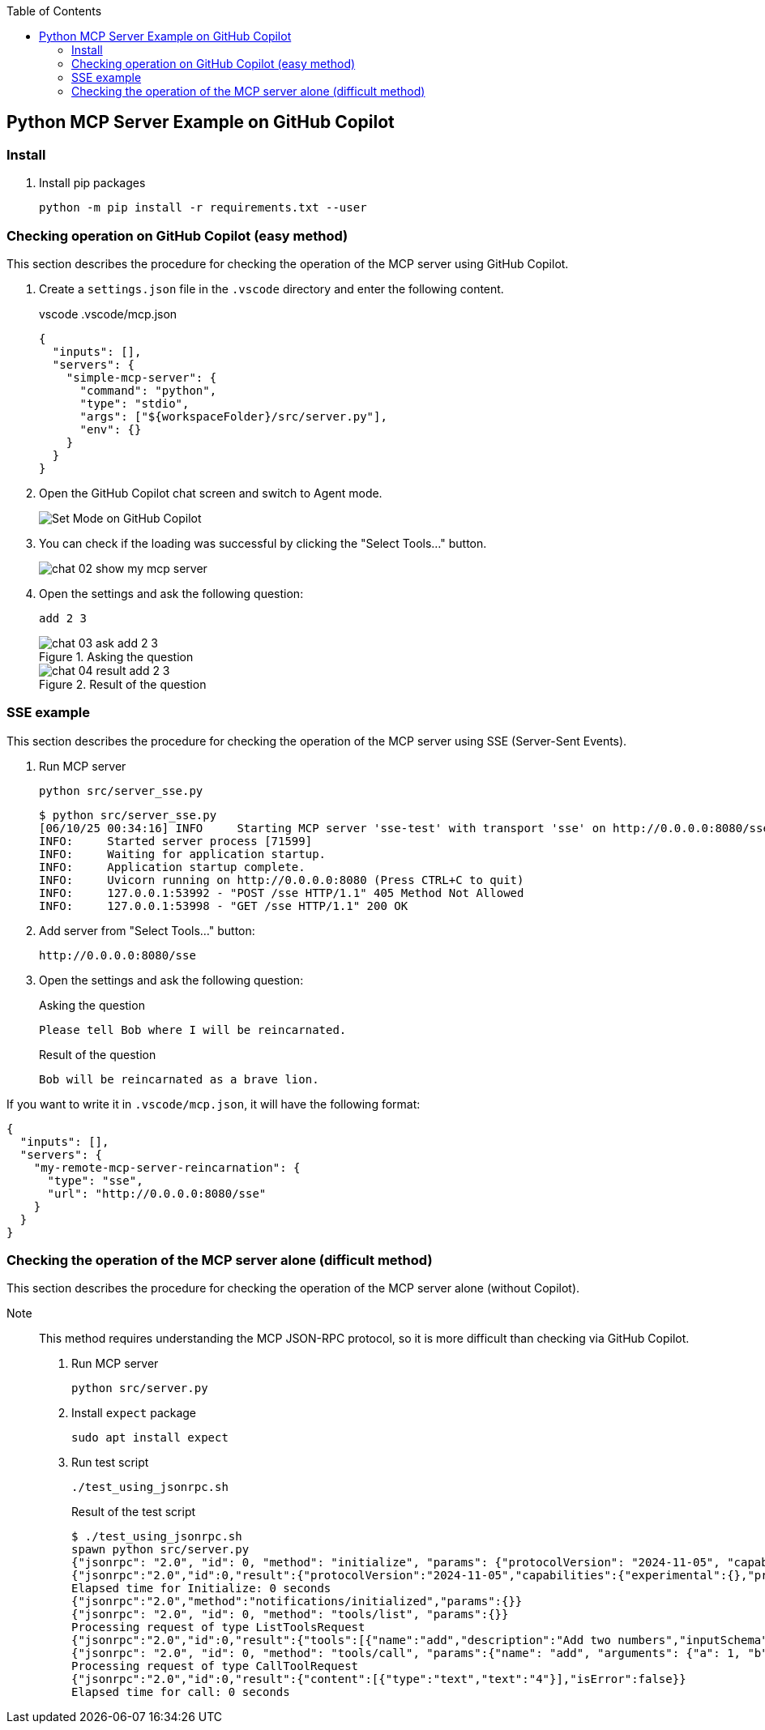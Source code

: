 ifndef::leveloffset[]
:toc: left
:toclevels: 3
endif::[]
ifndef::env-github[]
:icons: font
endif::[]

== Python MCP Server Example on GitHub Copilot

=== Install

. Install pip packages
+
[source,shell]
----
python -m pip install -r requirements.txt --user
----

=== Checking operation on GitHub Copilot (easy method)
This section describes the procedure for checking the operation of the MCP server using GitHub Copilot.

1. Create a `settings.json` file in the `.vscode` directory and enter the following content.
+
[source,json]
.vscode .vscode/mcp.json
----
{
  "inputs": [],
  "servers": {
    "simple-mcp-server": {
      "command": "python",
      "type": "stdio",
      "args": ["${workspaceFolder}/src/server.py"],
      "env": {}
    }
  }
}
----

2. Open the GitHub Copilot chat screen and switch to Agent mode.
+
image::docs/images/chat-01-set-mode.png[Set Mode on GitHub Copilot]

3. You can check if the loading was successful by clicking the "Select Tools..." button.
+
image::docs/images/chat-02-show-my-mcp-server.png[]

4. Open the settings and ask the following question:
+
[source,plaintext]
----
add 2 3
----
+
.Asking the question
image::docs/images/chat-03-ask-add-2-3.png[]
+
.Result of the question
image::docs/images/chat-04-result-add-2-3.png[]

=== SSE example
This section describes the procedure for checking the operation of the MCP server using SSE (Server-Sent Events).

1. Run MCP server
+
[source,shell]
----
python src/server_sse.py
----
+
[source,plaintext]
----
$ python src/server_sse.py 
[06/10/25 00:34:16] INFO     Starting MCP server 'sse-test' with transport 'sse' on http://0.0.0.0:8080/sse                                       server.py:1031
INFO:     Started server process [71599]
INFO:     Waiting for application startup.
INFO:     Application startup complete.
INFO:     Uvicorn running on http://0.0.0.0:8080 (Press CTRL+C to quit)
INFO:     127.0.0.1:53992 - "POST /sse HTTP/1.1" 405 Method Not Allowed
INFO:     127.0.0.1:53998 - "GET /sse HTTP/1.1" 200 OK
----

2. Add server from "Select Tools..." button:
+
[source,plaintext]
----
http://0.0.0.0:8080/sse
----

3. Open the settings and ask the following question:
+
[source,plaintext]
.Asking the question
----
Please tell Bob where I will be reincarnated.
----
+
[source,plaintext]
.Result of the question
----
Bob will be reincarnated as a brave lion.
----

If you want to write it in `.vscode/mcp.json`, it will have the following format:

[source,json]
----
{
  "inputs": [],
  "servers": {
    "my-remote-mcp-server-reincarnation": {
      "type": "sse",
      "url": "http://0.0.0.0:8080/sse"
    }
  }
}
----

=== Checking the operation of the MCP server alone (difficult method)
This section describes the procedure for checking the operation of the MCP server alone (without Copilot).  

Note:: This method requires understanding the MCP JSON-RPC protocol, so it is more difficult than checking via GitHub Copilot.

1. Run MCP server
+
[source,shell]
----
python src/server.py
----

2. Install `expect` package
+
[source,shell]
----
sudo apt install expect
----

3. Run test script
+
[source,shell]
----
./test_using_jsonrpc.sh
----
+
.Result of the test script
[source,plaintext]
----
$ ./test_using_jsonrpc.sh 
spawn python src/server.py
{"jsonrpc": "2.0", "id": 0, "method": "initialize", "params": {"protocolVersion": "2024-11-05", "capabilities": {}, "clientInfo": {"name": "whatever", "version": "0.0.0"}}}
{"jsonrpc":"2.0","id":0,"result":{"protocolVersion":"2024-11-05","capabilities":{"experimental":{},"prompts":{"listChanged":false},"resources":{"subscribe":false,"listChanged":false},"tools":{"listChanged":false}},"serverInfo":{"name":"simple-mcp-server","version":"1.9.2"}}}
Elapsed time for Initialize: 0 seconds
{"jsonrpc":"2.0","method":"notifications/initialized","params":{}}
{"jsonrpc": "2.0", "id": 0, "method": "tools/list", "params":{}}
Processing request of type ListToolsRequest
{"jsonrpc":"2.0","id":0,"result":{"tools":[{"name":"add","description":"Add two numbers","inputSchema":{"properties":{"a":{"title":"A","type":"integer"},"b":{"title":"B","type":"integer"}},"required":["a","b"],"title":"addArguments","type":"object"}},{"name":"subtract","description":"Subtract two numbers","inputSchema":{"properties":{"a":{"title":"A","type":"integer"},"b":{"title":"B","type":"integer"}},"required":["a","b"],"title":"subtractArguments","type":"object"}}]}}
{"jsonrpc": "2.0", "id": 0, "method": "tools/call", "params":{"name": "add", "arguments": {"a": 1, "b": 3}}}
Processing request of type CallToolRequest
{"jsonrpc":"2.0","id":0,"result":{"content":[{"type":"text","text":"4"}],"isError":false}}
Elapsed time for call: 0 seconds
----
